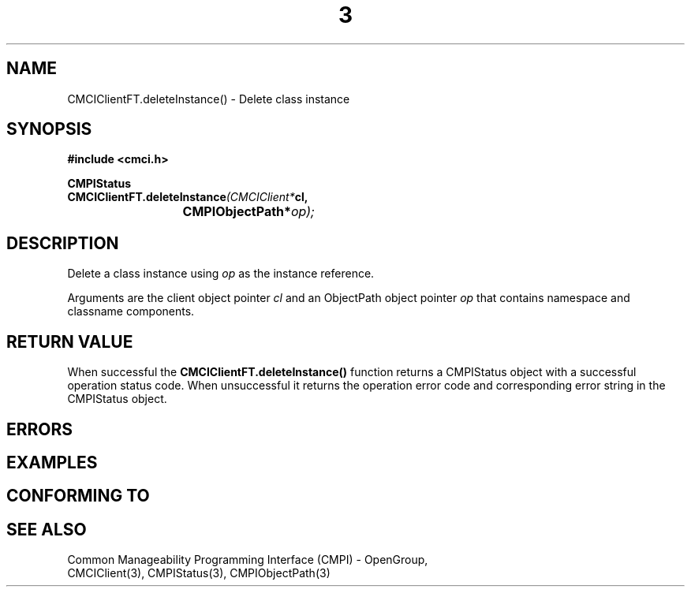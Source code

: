 .TH  3  2005-06-09 "sfcc" "SFCBroker Client Library"
.SH NAME
CMCIClientFT.deleteInstance() \- Delete class instance
.SH SYNOPSIS
.nf
.B #include <cmci.h>
.sp
.BI CMPIStatus
.BI CMCIClientFT.deleteInstance (CMCIClient* cl,
.br
.BI				CMPIObjectPath* op);
.br
.sp
.fi
.SH DESCRIPTION
Delete a class instance using \fIop\fP as the instance reference. 
.PP
Arguments are the client object pointer \fIcl\fP and an ObjectPath object 
pointer \fIop\fP that contains namespace and classname components.
.PP
.SH "RETURN VALUE"
When successful the \fBCMCIClientFT.deleteInstance()\fP function returns a
CMPIStatus object with a successful operation status code.
When unsuccessful it returns the operation error code and 
corresponding error string in the CMPIStatus object.
.SH "ERRORS"
.sp
.SH "EXAMPLES"
.sp
.SH "CONFORMING TO"
.sp
.SH "SEE ALSO"
Common Manageability Programming Interface (CMPI) - OpenGroup,
.br
CMCIClient(3), CMPIStatus(3), CMPIObjectPath(3)
